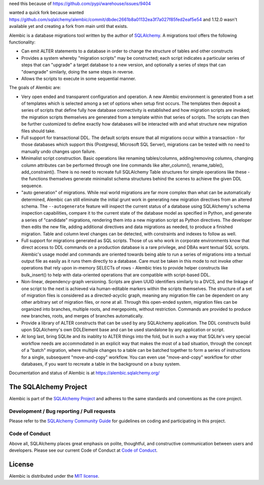 need this because of https://github.com/pypi/warehouse/issues/9404

wanted a quick fork because wanted https://github.com/sqlalchemy/alembic/commit/dbdec2661b8a01132ea3f7a027f85fed2eaf5e54 and 1.12.0 wasn't available yet and creating a fork from main until that exists.

Alembic is a database migrations tool written by the author
of `SQLAlchemy <http://www.sqlalchemy.org>`_.  A migrations tool
offers the following functionality:

* Can emit ALTER statements to a database in order to change
  the structure of tables and other constructs
* Provides a system whereby "migration scripts" may be constructed;
  each script indicates a particular series of steps that can "upgrade" a
  target database to a new version, and optionally a series of steps that can
  "downgrade" similarly, doing the same steps in reverse.
* Allows the scripts to execute in some sequential manner.

The goals of Alembic are:

* Very open ended and transparent configuration and operation.   A new
  Alembic environment is generated from a set of templates which is selected
  among a set of options when setup first occurs. The templates then deposit a
  series of scripts that define fully how database connectivity is established
  and how migration scripts are invoked; the migration scripts themselves are
  generated from a template within that series of scripts. The scripts can
  then be further customized to define exactly how databases will be
  interacted with and what structure new migration files should take.
* Full support for transactional DDL.   The default scripts ensure that all
  migrations occur within a transaction - for those databases which support
  this (Postgresql, Microsoft SQL Server), migrations can be tested with no
  need to manually undo changes upon failure.
* Minimalist script construction.  Basic operations like renaming
  tables/columns, adding/removing columns, changing column attributes can be
  performed through one line commands like alter_column(), rename_table(),
  add_constraint(). There is no need to recreate full SQLAlchemy Table
  structures for simple operations like these - the functions themselves
  generate minimalist schema structures behind the scenes to achieve the given
  DDL sequence.
* "auto generation" of migrations. While real world migrations are far more
  complex than what can be automatically determined, Alembic can still
  eliminate the initial grunt work in generating new migration directives
  from an altered schema.  The ``--autogenerate`` feature will inspect the
  current status of a database using SQLAlchemy's schema inspection
  capabilities, compare it to the current state of the database model as
  specified in Python, and generate a series of "candidate" migrations,
  rendering them into a new migration script as Python directives. The
  developer then edits the new file, adding additional directives and data
  migrations as needed, to produce a finished migration. Table and column
  level changes can be detected, with constraints and indexes to follow as
  well.
* Full support for migrations generated as SQL scripts.   Those of us who
  work in corporate environments know that direct access to DDL commands on a
  production database is a rare privilege, and DBAs want textual SQL scripts.
  Alembic's usage model and commands are oriented towards being able to run a
  series of migrations into a textual output file as easily as it runs them
  directly to a database. Care must be taken in this mode to not invoke other
  operations that rely upon in-memory SELECTs of rows - Alembic tries to
  provide helper constructs like bulk_insert() to help with data-oriented
  operations that are compatible with script-based DDL.
* Non-linear, dependency-graph versioning.   Scripts are given UUID
  identifiers similarly to a DVCS, and the linkage of one script to the next
  is achieved via human-editable markers within the scripts themselves.
  The structure of a set of migration files is considered as a
  directed-acyclic graph, meaning any migration file can be dependent
  on any other arbitrary set of migration files, or none at
  all.  Through this open-ended system, migration files can be organized
  into branches, multiple roots, and mergepoints, without restriction.
  Commands are provided to produce new branches, roots, and merges of
  branches automatically.
* Provide a library of ALTER constructs that can be used by any SQLAlchemy
  application. The DDL constructs build upon SQLAlchemy's own DDLElement base
  and can be used standalone by any application or script.
* At long last, bring SQLite and its inablity to ALTER things into the fold,
  but in such a way that SQLite's very special workflow needs are accommodated
  in an explicit way that makes the most of a bad situation, through the
  concept of a "batch" migration, where multiple changes to a table can
  be batched together to form a series of instructions for a single, subsequent
  "move-and-copy" workflow.   You can even use "move-and-copy" workflow for
  other databases, if you want to recreate a table in the background
  on a busy system.

Documentation and status of Alembic is at https://alembic.sqlalchemy.org/

The SQLAlchemy Project
======================

Alembic is part of the `SQLAlchemy Project <https://www.sqlalchemy.org>`_ and
adheres to the same standards and conventions as the core project.

Development / Bug reporting / Pull requests
___________________________________________

Please refer to the
`SQLAlchemy Community Guide <https://www.sqlalchemy.org/develop.html>`_ for
guidelines on coding and participating in this project.

Code of Conduct
_______________

Above all, SQLAlchemy places great emphasis on polite, thoughtful, and
constructive communication between users and developers.
Please see our current Code of Conduct at
`Code of Conduct <https://www.sqlalchemy.org/codeofconduct.html>`_.

License
=======

Alembic is distributed under the `MIT license
<https://opensource.org/licenses/MIT>`_.
